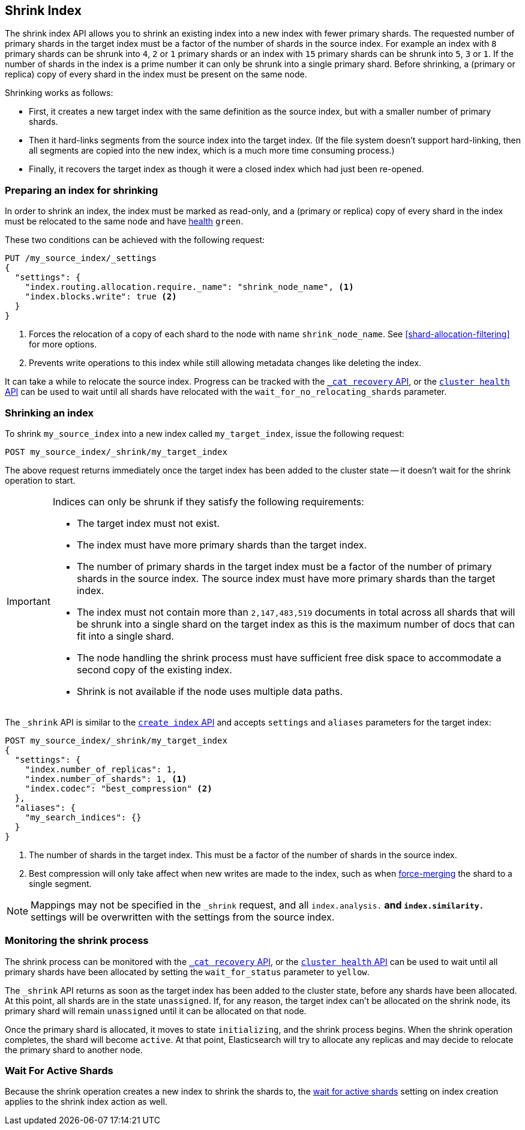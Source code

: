 [[indices-shrink-index]]
== Shrink Index

The shrink index API allows you to shrink an existing index into a new index
with fewer primary shards. The requested number of primary shards in the target index
must be a factor of the number of shards in the source index. For example an index with
`8` primary shards can be shrunk into `4`, `2` or `1` primary shards or an index
with `15` primary shards can be shrunk into `5`, `3` or `1`. If the number
of shards in the index is a prime number it can only be shrunk into a single
primary shard. Before shrinking, a (primary or replica) copy of every shard
in the index must be present on the same node.

Shrinking works as follows:

* First, it creates a new target index with the same definition as the source
  index, but with a smaller number of primary shards.

* Then it hard-links segments from the source index into the target index. (If
  the file system doesn't support hard-linking, then all segments are copied
  into the new index, which is a much more time consuming process.)

* Finally, it recovers the target index as though it were a closed index which
  had just been re-opened.

[float]
=== Preparing an index for shrinking

In order to shrink an index, the index must be marked as read-only, and a
(primary or replica) copy of every shard in the index must be relocated to the
same node and have <<cluster-health,health>> `green`.

These two conditions can be achieved with the following request:

[source,js]
--------------------------------------------------
PUT /my_source_index/_settings
{
  "settings": {
    "index.routing.allocation.require._name": "shrink_node_name", <1>
    "index.blocks.write": true <2>
  }
}
--------------------------------------------------
// CONSOLE
// TEST[s/^/PUT my_source_index\n/]
<1> Forces the relocation of a copy of each shard to the node with name
    `shrink_node_name`.  See <<shard-allocation-filtering>> for more options.

<2> Prevents write operations to this index while still allowing metadata
    changes like deleting the index.

It can take a while to relocate the source index.  Progress can be tracked
with the <<cat-recovery,`_cat recovery` API>>, or the <<cluster-health,
`cluster health` API>> can be used to wait until all shards have relocated
with the `wait_for_no_relocating_shards` parameter.

[float]
=== Shrinking an index

To shrink `my_source_index` into a new index called `my_target_index`, issue
the following request:

[source,js]
--------------------------------------------------
POST my_source_index/_shrink/my_target_index
--------------------------------------------------
// CONSOLE
// TEST[continued]

The above request returns immediately once the target index has been added to
the cluster state -- it doesn't wait for the shrink operation to start.

[IMPORTANT]
=====================================

Indices can only be shrunk if they satisfy the following requirements:

* The target index must not exist.

* The index must have more primary shards than the target index.

* The number of primary shards in the target index must be a factor of the
  number of primary shards in the source index. The source index must have
  more primary shards than the target index.

* The index must not contain more than `2,147,483,519` documents in total
  across all shards that will be shrunk into a single shard on the target index
  as this is the maximum number of docs that can fit into a single shard.

* The node handling the shrink process must have sufficient free disk space to
  accommodate a second copy of the existing index.

* Shrink is not available if the node uses multiple data paths.

=====================================

The `_shrink` API is similar to the <<indices-create-index, `create index` API>>
and accepts `settings` and `aliases` parameters for the target index:

[source,js]
--------------------------------------------------
POST my_source_index/_shrink/my_target_index
{
  "settings": {
    "index.number_of_replicas": 1,
    "index.number_of_shards": 1, <1>
    "index.codec": "best_compression" <2>
  },
  "aliases": {
    "my_search_indices": {}
  }
}
--------------------------------------------------
// CONSOLE
// TEST[s/^/PUT my_source_index\n{"settings": {"index.blocks.write": true}}\n/]

<1> The number of shards in the target index. This must be a factor of the
    number of shards in the source index.
<2> Best compression will only take affect when new writes are made to the
    index, such as when <<indices-forcemerge,force-merging>> the shard to a single
    segment.


NOTE: Mappings may not be specified in the `_shrink` request, and all
`index.analysis.*` and `index.similarity.*` settings will be overwritten with
the settings from the source index.

[float]
=== Monitoring the shrink process

The shrink process can be monitored with the <<cat-recovery,`_cat recovery`
API>>, or the <<cluster-health, `cluster health` API>> can be used to wait
until all primary shards have been allocated by setting the  `wait_for_status`
parameter to `yellow`.

The `_shrink` API returns as soon as the target index has been added to the
cluster state, before any shards have been allocated. At this point, all
shards are in the state `unassigned`. If, for any reason, the target index
can't be allocated on the shrink node, its primary shard will remain
`unassigned` until it can be allocated on that node.

Once the primary shard is allocated, it moves to state `initializing`, and the
shrink process begins. When the shrink operation completes, the shard will
become `active`. At that  point, Elasticsearch will try to allocate any
replicas and may decide to relocate the primary shard to another node.

[float]
=== Wait For Active Shards

Because the shrink operation creates a new index to shrink the shards to,
the <<create-index-wait-for-active-shards,wait for active shards>> setting
on index creation applies to the shrink index action as well.
